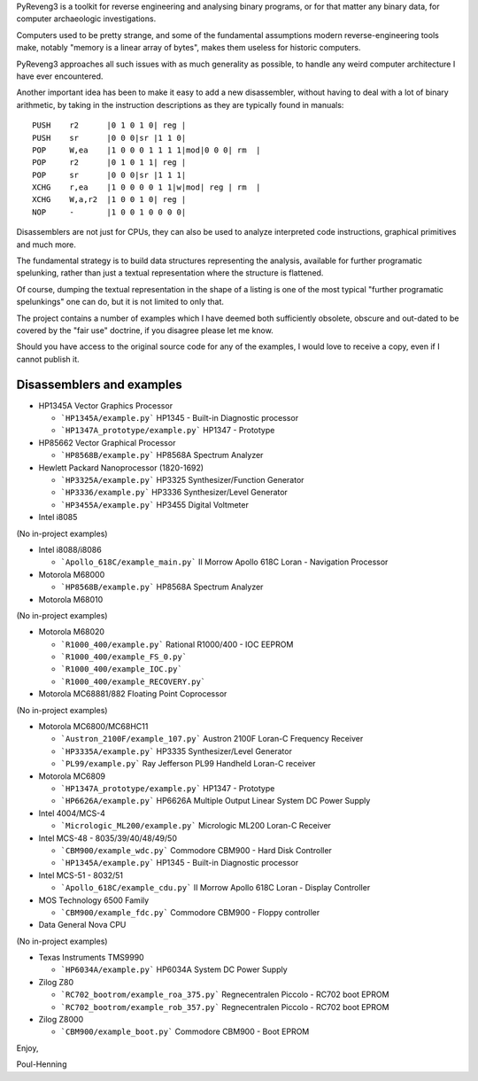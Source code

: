 PyReveng3 is a toolkit for reverse engineering and analysing binary
programs, or for that matter any binary data, for computer archaeologic
investigations.

Computers used to be pretty strange, and some of the fundamental
assumptions modern reverse-engineering tools make, notably "memory
is a linear array of bytes", makes them useless for historic computers.

PyReveng3 approaches all such issues with as much generality as possible,
to handle any weird computer architecture I have ever encountered.

Another important idea has been to make it easy to add a new
disassembler, without having to deal with a lot of binary arithmetic,
by taking in the instruction descriptions as they are typically
found in manuals::

    PUSH    r2      |0 1 0 1 0| reg |
    PUSH    sr      |0 0 0|sr |1 1 0|
    POP     W,ea    |1 0 0 0 1 1 1 1|mod|0 0 0| rm  |
    POP     r2      |0 1 0 1 1| reg |
    POP     sr      |0 0 0|sr |1 1 1|
    XCHG    r,ea    |1 0 0 0 0 1 1|w|mod| reg | rm  |
    XCHG    W,a,r2  |1 0 0 1 0| reg |
    NOP     -       |1 0 0 1 0 0 0 0|

Disassemblers are not just for CPUs, they can also be used to
analyze interpreted code instructions, graphical primitives
and much more.

The fundamental strategy is to build data structures representing the
analysis, available for further programatic spelunking, rather than
just a textual representation where the structure is flattened.

Of course, dumping the textual representation in the shape of a
listing is one of the most typical "further programatic spelunkings"
one can do, but it is not limited to only that.

The project contains a number of examples which I have deemed both
sufficiently obsolete, obscure and out-dated to be covered by the
"fair use" doctrine, if you disagree please let me know.

Should you have access to the original source code for any of the
examples, I would love to receive a copy, even if I cannot publish
it.

Disassemblers and examples
--------------------------

* HP1345A Vector Graphics Processor

  * ```HP1345A/example.py```
    HP1345 - Built-in Diagnostic processor
  * ```HP1347A_prototype/example.py```
    HP1347 - Prototype

* HP85662 Vector Graphical Processor

  * ```HP8568B/example.py```
    HP8568A Spectrum Analyzer

* Hewlett Packard Nanoprocessor (1820-1692)

  * ```HP3325A/example.py```
    HP3325 Synthesizer/Function Generator
  * ```HP3336/example.py```
    HP3336 Synthesizer/Level Generator
  * ```HP3455A/example.py```
    HP3455 Digital Voltmeter

* Intel i8085

(No in-project examples)

* Intel i8088/i8086

  * ```Apollo_618C/example_main.py```
    II Morrow Apollo 618C Loran - Navigation Processor

* Motorola M68000

  * ```HP8568B/example.py```
    HP8568A Spectrum Analyzer

* Motorola M68010

(No in-project examples)

* Motorola M68020

  * ```R1000_400/example.py```
    Rational R1000/400 - IOC EEPROM
  * ```R1000_400/example_FS_0.py```
  * ```R1000_400/example_IOC.py```
  * ```R1000_400/example_RECOVERY.py```

* Motorola MC68881/882 Floating Point Coprocessor

(No in-project examples)

* Motorola MC6800/MC68HC11

  * ```Austron_2100F/example_107.py```
    Austron 2100F Loran-C Frequency Receiver
  * ```HP3335A/example.py```
    HP3335 Synthesizer/Level Generator
  * ```PL99/example.py```
    Ray Jefferson PL99 Handheld Loran-C receiver

* Motorola MC6809

  * ```HP1347A_prototype/example.py```
    HP1347 - Prototype
  * ```HP6626A/example.py```
    HP6626A Multiple Output Linear System DC Power Supply

* Intel 4004/MCS-4

  * ```Micrologic_ML200/example.py```
    Micrologic ML200 Loran-C Receiver

* Intel MCS-48 - 8035/39/40/48/49/50

  * ```CBM900/example_wdc.py```
    Commodore CBM900 - Hard Disk Controller
  * ```HP1345A/example.py```
    HP1345 - Built-in Diagnostic processor

* Intel MCS-51 - 8032/51

  * ```Apollo_618C/example_cdu.py```
    II Morrow Apollo 618C Loran - Display Controller

* MOS Technology 6500 Family

  * ```CBM900/example_fdc.py```
    Commodore CBM900 - Floppy controller

* Data General Nova CPU

(No in-project examples)

* Texas Instruments TMS9990

  * ```HP6034A/example.py```
    HP6034A System DC Power Supply

* Zilog Z80

  * ```RC702_bootrom/example_roa_375.py```
    Regnecentralen Piccolo - RC702 boot EPROM
  * ```RC702_bootrom/example_rob_357.py```
    Regnecentralen Piccolo - RC702 boot EPROM

* Zilog Z8000

  * ```CBM900/example_boot.py```
    Commodore CBM900 - Boot EPROM


Enjoy,

Poul-Henning
